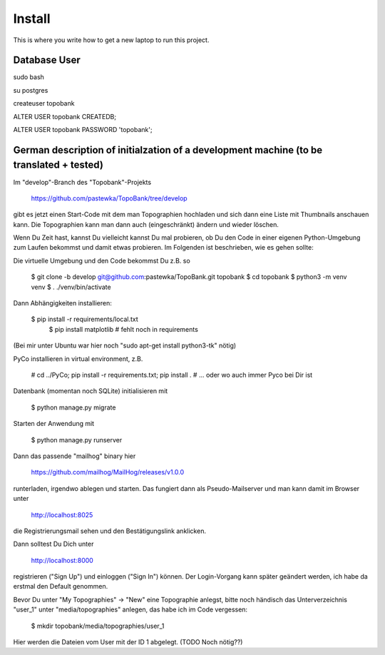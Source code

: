 Install
=========

This is where you write how to get a new laptop to run this project.

Database User
-------------

sudo bash

su postgres

createuser topobank

ALTER USER topobank CREATEDB;

ALTER USER topobank PASSWORD 'topobank';


German description of initialzation of a development machine (to be translated + tested)
----------------------------------------------------------------------------------------

Im "develop"-Branch des "Topobank"-Projekts

 https://github.com/pastewka/TopoBank/tree/develop

gibt es jetzt einen Start-Code mit dem man Topographien hochladen und sich dann eine Liste mit Thumbnails anschauen kann. Die Topographien kann man dann auch (eingeschränkt) ändern und wieder löschen.

Wenn Du Zeit hast, kannst Du vielleicht kannst Du mal probieren, ob Du den Code in einer eigenen Python-Umgebung zum Laufen bekommst und damit etwas probieren. Im Folgenden ist beschrieben, wie es gehen sollte:

Die virtuelle Umgebung und den Code bekommst Du z.B. so

    $ git clone -b develop git@github.com:pastewka/TopoBank.git topobank
    $ cd topobank
    $ python3 -m venv venv
    $ . ./venv/bin/activate

Dann Abhängigkeiten installieren:

    $ pip install -r requirements/local.txt
     $ pip install matplotlib          # fehlt noch in requirements

(Bei mir unter Ubuntu war hier noch "sudo apt-get install python3-tk" nötig)

PyCo installieren in virtual environment, z.B.

     # cd ../PyCo; pip install -r requirements.txt; pip install .
     # ... oder wo auch immer Pyco bei Dir ist

Datenbank (momentan noch SQLite) initialisieren mit

     $ python manage.py migrate

Starten der Anwendung mit

    $ python manage.py runserver

Dann das passende "mailhog" binary hier

    https://github.com/mailhog/MailHog/releases/v1.0.0

runterladen, irgendwo ablegen und starten. Das fungiert dann als Pseudo-Mailserver und man kann damit im Browser unter

    http://localhost:8025

die Registrierungsmail sehen und den Bestätigungslink anklicken.

Dann solltest Du Dich unter

    http://localhost:8000

registrieren ("Sign Up") und einloggen ("Sign In") können. Der Login-Vorgang kann später geändert werden, ich habe da erstmal den Default genommen.

Bevor Du unter "My Topographies" -> "New" eine Topographie anlegst, bitte noch händisch das Unterverzeichnis "user_1" unter "media/topographies" anlegen, das habe ich im Code vergessen:

    $ mkdir topobank/media/topographies/user_1

Hier werden die Dateien vom User mit der ID 1 abgelegt.
(TODO Noch nötig??)

